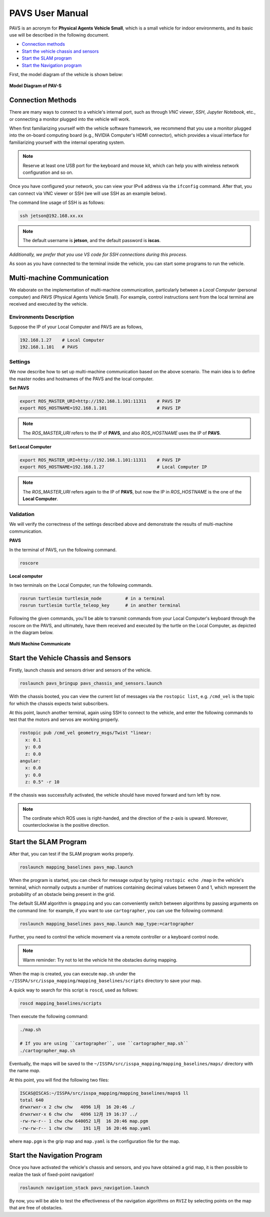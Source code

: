 **PAVS User Manual**
====================

PAVS is an acronym for **Physical Agents Vehicle Small**, which is a small 
vehicle for indoor environments, and its basic use will be described in the 
following document.

- `Connection methods`_

- `Start the vehicle chassis and sensors`_

- `Start the SLAM program`_

- `Start the Navigation program`_

First, the model diagram of the vehicle is shown below:

.. figure:: ../imgs/pavs_structure.jpg
   :alt: PAVS Structure
   :align: center
   :scale: 20%

   **Model Diagram of PAV-S**


Connection Methods
------------------

There are many ways to connect to a vehicle's internal port, such as through `VNC viewer`, 
`SSH`, `Jupyter Notebook`, etc., or connecting a monitor plugged into the vehicle will work.

When first familiarizing yourself with the vehicle software framework, we recommend that you use a 
monitor plugged into the on-board computing board (e.g., NVIDIA Computer's HDMI connector), which provides a 
visual interface for familiarizing yourself with the internal operating system.

.. note::
    Reserve at least one USB port for the keyboard and mouse kit, which can help you with wireless 
    network configuration and so on.

Once you have configured your network, you can view your IPv4 address via the ``ifconfig`` command. 
After that, you can connect via VNC viewer or SSH (we will use SSH as an example below).

The command line usage of SSH is as follows:

.. code-block:: bash

    ssh jetson@192.168.xx.xx

.. note::
    The default username is **jetson**, and the default password is **iscas**.

`Additionally, we prefer that you use VS code for SSH connections during this process.`

As soon as you have connected to the terminal inside the vehicle, you can start some programs 
to run the vehicle.


Multi-machine Communication
---------------------------

We elaborate on the implementation of multi-machine communication, 
particularly between a `Local Computer` (personal computer) and `PAVS` (Physical Agents Vehicle Small). 
For example, control instructions sent from the local terminal are received and executed by the vehicle.


Environments Description
________________________

Suppose the IP of your Local Computer and PAVS are as follows,

.. code-block:: bash

    192.168.1.27    # Local Computer
    192.168.1.101   # PAVS


Settings
________

We now describe how to set up multi-machine communication based on the above scenario.
The main idea is to define the master nodes and hostnames of the PAVS and the local computer.

**Set PAVS**

.. code-block:: bash

    export ROS_MASTER_URI=http://192.168.1.101:11311    # PAVS IP
    export ROS_HOSTNAME=192.168.1.101                   # PAVS IP

.. note::

    The `ROS_MASTER_URI` refers to the IP of **PAVS**, and also `ROS_HOSTNAME` uses the IP of **PAVS**.

**Set Local Computer**

.. code-block:: bash

    export ROS_MASTER_URI=http://192.168.1.101:11311    # PAVS IP
    export ROS_HOSTNAME=192.168.1.27                    # Local Computer IP

.. note::

    The `ROS_MASTER_URI` refers again to the IP of **PAVS**, but now the IP in `ROS_HOSTNAME` is the one of the **Local Computer**.


Validation
__________

We will verify the correctness of the settings described above and demonstrate the results of multi-machine communication.

**PAVS**

In the terminal of PAVS, run the following command.

.. code-block:: bash

    roscore

**Local computer**

In two terminals on the Local Computer, run the following commands.

.. code-block:: bash

    rosrun turtlesim turtlesim_node         # in a terminal
    rosrun turtlesim turtle_teleop_key      # in another terminal

Following the given commands, you'll be able to transmit commands from your Local Computer's keyboard 
through the roscore on the PAVS, and ultimately, 
have them received and executed by the turtle on the Local Computer, as depicted in the diagram below.

.. figure:: ../imgs/multi_machine_communicate.png
   :alt: multi_machine_communicate
   :align: center
   :scale: 15%

   **Multi Machine Communicate**


Start the Vehicle Chassis and Sensors
-------------------------------------

Firstly, launch chassis and sensors driver and sensors of the vehicle. 

.. code-block:: bash

    roslaunch pavs_bringup pavs_chassis_and_sensors.launch

With the chassis booted, you can view the current list of messages 
via the ``rostopic list``, e.g. ``/cmd_vel`` is the topic for which the chassis expects twist subscribers.

At this point, launch another terminal, again using SSH to connect to the vehicle, and enter the following 
commands to test that the motors and servos are working properly.

.. code-block:: bash

    rostopic pub /cmd_vel geometry_msgs/Twist "linear:
      x: 0.1
      y: 0.0
      z: 0.0
    angular:
      x: 0.0
      y: 0.0
      z: 0.5" -r 10

If the chassis was successfully activated, the vehicle should have moved forward and turn left by now.


.. note:: 

    The cordinate which ROS uses is right-handed, and the direction of the z-axis is upward. 
    Moreover, counterclockwise is the positive direction.


Start the SLAM Program
----------------------

After that, you can test if the SLAM program works properly.

.. code-block:: bash

    roslaunch mapping_baselines pavs_map.launch

When the program is started, you can check for message output by typing ``rostopic echo /map`` in the vehicle's 
terminal, which normally outputs a number of matrices containing decimal values between 0 and 1, which represent the probability 
of an obstacle being present in the grid.

The default SLAM algorithm is ``gmapping`` and you can conveniently switch between algorithms by passing arguments on the 
command line: for example, if you want to use ``cartographer``, you can use the following command:

.. code-block:: bash

    roslaunch mapping_baselines pavs_map.launch map_type:=cartographer


Further, you need to control the vehicle movement via a remote controller or a keyboard control node.

.. note::
    
    Warm reminder: Try not to let the vehicle hit the obstacles during mapping.


When the map is created, you can execute ``map.sh`` under the ``~/ISSPA/src/isspa_mapping/mapping_baselines/scripts`` directory
to save your map.

A quick way to search for this script is ``roscd``, used as follows:

.. code-block:: bash

    roscd mapping_baselines/scripts

Then execute the following command:

.. code-block:: bash

    ./map.sh

    # If you are using ``cartographer``, use ``cartographer_map.sh``
    ./cartographer_map.sh

Eventually, the maps will be saved to the ``~/ISSPA/src/isspa_mapping/mapping_baselines/maps/`` directory 
with the name `map`.

At this point, you will find the following two files:

.. code-block:: bash

    ISCAS@ISCAS:~/ISSPA/src/isspa_mapping/mapping_baselines/maps$ ll
    total 640
    drwxrwxr-x 2 chw chw   4096 1月  16 20:46 ./
    drwxrwxr-x 6 chw chw   4096 12月 19 16:37 ../
    -rw-rw-r-- 1 chw chw 640052 1月  16 20:46 map.pgm
    -rw-rw-r-- 1 chw chw    191 1月  16 20:46 map.yaml

where ``map.pgm`` is the grip map and ``map.yaml`` is the configuration file for the map.


Start the Navigation Program
----------------------------

Once you have activated the vehicle's chassis and sensors, and you have obtained a grid map, it is then 
possible to realize the task of fixed-point navigation!

.. code-block:: bash

    roslaunch navigation_stack pavs_navigation.launch

By now, you will be able to test the effectiveness of the navigation algorithms on ``RVIZ`` by selecting points on the 
map that are free of obstacles.

